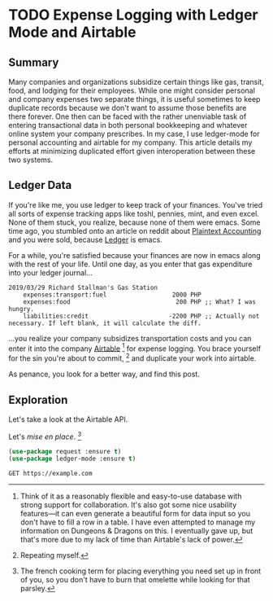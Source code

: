 #+hugo_base_dir: ../
#+hugo_auto_set_lastmod: t

#+seq_todo: TODO DRAFT DONE
#+seq_todo: TEST__TODO | TEST__DONE

#+property: header-args :eval never-export

#+author: Levi Tan Ong

* TODO Expense Logging with Ledger Mode and Airtable
:PROPERTIES:
:EXPORT_FILE_NAME: expense-logging-with-ledger-mode-and-airtable
:EXPORT_DATE: 2019-3-31
:END:
** Summary

Many companies and organizations subsidize certain things like gas, transit,
food, and lodging for their employees. While one might consider personal and
company expenses two separate things, it is useful sometimes to keep duplicate
records because we don't want to assume those benefits are there forever. One
then can be faced with the rather unenviable task of entering transactional data
in both personal bookkeeping and whatever online system your company prescribes.
In my case, I use ledger-mode for personal accounting and airtable for my
company. This article details my efforts at minimizing duplicated effort given
interoperation between these two systems.

** Ledger Data

If you're like me, you use ledger to keep track of your finances. You've tried
all sorts of expense tracking apps like toshl, pennies, mint, and even excel.
None of them stuck, you realize, because none of them were emacs. Some time ago,
you stumbled onto an article on reddit about [[https://plaintextaccounting.org/][Plaintext Accounting]] and you were
sold, because [[https://www.ledger-cli.org/][Ledger]] is emacs.

For a while, you're satisfied because your finances are now in emacs along with
the rest of your life. Until one day, as you enter that gas expenditure into
your ledger journal...

#+BEGIN_SRC ledger
2019/03/29 Richard Stallman's Gas Station
    expenses:transport:fuel                  2000 PHP
    expenses:food                             200 PHP ;; What? I was hungry.
    liabilities:credit                      -2200 PHP ;; Actually not necessary. If left blank, it will calculate the diff.
#+END_SRC

...you realize your company subsidizes transportation costs and you can enter it
into the company [[https://airtable.com][Airtable]] [fn:airtable] for expense logging. You brace yourself
for the sin you're about to commit, [fn:sin] and duplicate your work into
airtable.

As penance, you look for a better way, and find this post.

** Exploration
Let's take a look at the Airtable API.

Let's /mise en place/. [fn:miseenplace]

#+BEGIN_SRC emacs-lisp
(use-package request :ensure t)
(use-package ledger-mode :ensure t)
#+END_SRC

#+BEGIN_SRC restclient
GET https://example.com
#+END_SRC

#+RESULTS:
#+BEGIN_SRC html
<!doctype html>
<html>
<head>
    <title>Example Domain</title>

    <meta charset="utf-8" />
    <meta http-equiv="Content-type" content="text/html; charset=utf-8" />
    <meta name="viewport" content="width=device-width, initial-scale=1" />
    <style type="text/css">
    body {
        background-color: #f0f0f2;
        margin: 0;
        padding: 0;
        font-family: "Open Sans", "Helvetica Neue", Helvetica, Arial, sans-serif;

    }
    div {
        width: 600px;
        margin: 5em auto;
        padding: 50px;
        background-color: #fff;
        border-radius: 1em;
    }
    a:link, a:visited {
        color: #38488f;
        text-decoration: none;
    }
    @media (max-width: 700px) {
        body {
            background-color: #fff;
        }
        div {
            width: auto;
            margin: 0 auto;
            border-radius: 0;
            padding: 1em;
        }
    }
    </style>
</head>

<body>
<div>
    <h1>Example Domain</h1>
    <p>This domain is established to be used for illustrative examples in documents. You may use this
    domain in examples without prior coordination or asking for permission.</p>
    <p><a href="http://www.iana.org/domains/example">More information...</a></p>
</div>
</body>
</html>

<!-- GET https://example.com -->
<!-- HTTP/1.1 200 OK -->
<!-- Accept-Ranges: bytes -->
<!-- Cache-Control: max-age=604800 -->
<!-- Content-Type: text/html; charset=UTF-8 -->
<!-- Date: Sat, 30 Mar 2019 17:36:59 GMT -->
<!-- Etag: "1541025663+gzip" -->
<!-- Expires: Sat, 06 Apr 2019 17:36:59 GMT -->
<!-- Last-Modified: Fri, 09 Aug 2013 23:54:35 GMT -->
<!-- Server: ECS (sjc/4E44) -->
<!-- Vary: Accept-Encoding -->
<!-- X-Cache: HIT -->
<!-- Content-Length: 1270 -->
<!-- Request duration: 0.623226s -->
#+END_SRC


# * Footnotes
[fn:airtable] Think of it as a reasonably flexible and easy-to-use database with
strong support for collaboration. It's also got some nice usability features—it
can even generate a beautiful form for data input so you don't have to fill a
row in a table. I have even attempted to manage my information on Dungeons &
Dragons on this. I eventually gave up, but that's more due to my lack of
time than Airtable's lack of power.

[fn:sin] Repeating myself.

[fn:miseenplace] The french cooking term for placing everything you need set
up in front of you, so you don't have to burn that omelette while looking for
that parsley.
